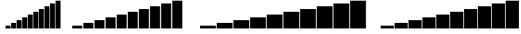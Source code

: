 SplineFontDB: 3.2
FontName: BlockBarsGaps
FullName: Block Bars Gaps
FamilyName: Block Bars Gaps
Weight: Regular
Copyright: Copyright (c) 2020, Konrad K
UComments: "2020-11-17: Created with FontForge (http://fontforge.org)"
Version: 001.000
ItalicAngle: 0
UnderlinePosition: -100
UnderlineWidth: 50
Ascent: 800
Descent: 200
InvalidEm: 0
LayerCount: 2
Layer: 0 0 "Warstwa t+AUIA-a" 1
Layer: 1 0 "Plan pierwszy" 0
XUID: [1021 1021 -1249086466 7174026]
StyleMap: 0x0000
FSType: 0
OS2Version: 0
OS2_WeightWidthSlopeOnly: 0
OS2_UseTypoMetrics: 1
CreationTime: 1605617769
ModificationTime: 1605637971
OS2TypoAscent: 0
OS2TypoAOffset: 1
OS2TypoDescent: 0
OS2TypoDOffset: 1
OS2TypoLinegap: 90
OS2WinAscent: 0
OS2WinAOffset: 1
OS2WinDescent: 0
OS2WinDOffset: 1
HheadAscent: 0
HheadAOffset: 1
HheadDescent: 0
HheadDOffset: 1
MarkAttachClasses: 1
DEI: 91125
Encoding: ISO8859-1
UnicodeInterp: none
NameList: AGL For New Fonts
DisplaySize: -48
AntiAlias: 1
FitToEm: 0
WinInfo: 0 28 10
BeginPrivate: 0
EndPrivate
BeginChars: 256 45

StartChar: zero
Encoding: 48 48 0
Width: 400
Flags: HMW
LayerCount: 2
Fore
Validated: 1
EndChar

StartChar: one
Encoding: 49 49 1
Width: 400
Flags: HMW
LayerCount: 2
Fore
SplineSet
0 -100 m 1
 361 -100 l 5
 361 -200 l 1
 0 -200 l 1
 0 -100 l 1
EndSplineSet
Validated: 1
EndChar

StartChar: two
Encoding: 50 50 2
Width: 400
Flags: HMW
LayerCount: 2
Fore
SplineSet
0 0 m 1
 361 0 l 5
 361 -200 l 1
 0 -200 l 1
 0 0 l 1
EndSplineSet
Validated: 1
EndChar

StartChar: three
Encoding: 51 51 3
Width: 400
Flags: HMW
LayerCount: 2
Fore
SplineSet
0 100 m 1
 361 100 l 5
 361 -200 l 1
 0 -200 l 1
 0 100 l 1
EndSplineSet
Validated: 1
EndChar

StartChar: four
Encoding: 52 52 4
Width: 400
Flags: HMW
LayerCount: 2
Fore
SplineSet
0 200 m 1
 361 200 l 5
 361 -200 l 5
 0 -200 l 1
 0 200 l 1
EndSplineSet
Validated: 1
EndChar

StartChar: five
Encoding: 53 53 5
Width: 400
Flags: HMW
LayerCount: 2
Fore
SplineSet
0 300 m 1
 361 300 l 5
 361 -200 l 1
 0 -200 l 1
 0 300 l 1
EndSplineSet
Validated: 1
EndChar

StartChar: six
Encoding: 54 54 6
Width: 400
Flags: HMW
LayerCount: 2
Fore
SplineSet
0 400 m 1
 361 400 l 5
 361 -200 l 1
 0 -200 l 1
 0 400 l 1
EndSplineSet
Validated: 1
EndChar

StartChar: seven
Encoding: 55 55 7
Width: 400
Flags: HMW
LayerCount: 2
Fore
SplineSet
0 500 m 1
 361 500 l 5
 361 -200 l 5
 0 -200 l 1
 0 500 l 1
EndSplineSet
Validated: 1
EndChar

StartChar: eight
Encoding: 56 56 8
Width: 400
Flags: HMW
LayerCount: 2
Fore
SplineSet
0 600 m 1
 361 600 l 5
 361 -200 l 1
 0 -200 l 1
 0 600 l 1
EndSplineSet
Validated: 1
EndChar

StartChar: nine
Encoding: 57 57 9
Width: 400
Flags: HMW
LayerCount: 2
Fore
SplineSet
0 700 m 5
 361 700 l 1
 361 -200 l 1
 0 -200 l 1
 0 700 l 5
EndSplineSet
Validated: 1
EndChar

StartChar: space
Encoding: 32 32 10
Width: 400
Flags: W
LayerCount: 2
Fore
Validated: 1
EndChar

StartChar: colon
Encoding: 58 58 11
Width: 400
Flags: HMW
LayerCount: 2
Fore
SplineSet
0 800 m 1
 361 800 l 1
 361 -200 l 5
 0 -200 l 1
 0 800 l 1
EndSplineSet
Validated: 1
EndChar

StartChar: a
Encoding: 97 97 12
Width: 500
Flags: HMW
LayerCount: 2
Fore
Validated: 1
EndChar

StartChar: b
Encoding: 98 98 13
Width: 500
Flags: HMW
LayerCount: 2
Fore
SplineSet
0 -100 m 1
 475 -100 l 5
 475 -200 l 1
 0 -200 l 1
 0 -100 l 1
EndSplineSet
Validated: 1
EndChar

StartChar: c
Encoding: 99 99 14
Width: 500
Flags: HMW
LayerCount: 2
Fore
SplineSet
0 0 m 1
 475 0 l 5
 475 -200 l 1
 0 -200 l 1
 0 0 l 1
EndSplineSet
Validated: 1
EndChar

StartChar: d
Encoding: 100 100 15
Width: 500
Flags: HMW
LayerCount: 2
Fore
SplineSet
0 100 m 1
 475 100 l 5
 475 -200 l 1
 0 -200 l 1
 0 100 l 1
EndSplineSet
Validated: 1
EndChar

StartChar: e
Encoding: 101 101 16
Width: 500
Flags: HMW
LayerCount: 2
Fore
SplineSet
0 200 m 1
 475 200 l 5
 475 -200 l 5
 0 -200 l 1
 0 200 l 1
EndSplineSet
Validated: 1
EndChar

StartChar: f
Encoding: 102 102 17
Width: 500
Flags: HMW
LayerCount: 2
Fore
SplineSet
0 300 m 1
 475 300 l 5
 475 -200 l 1
 0 -200 l 1
 0 300 l 1
EndSplineSet
Validated: 1
EndChar

StartChar: g
Encoding: 103 103 18
Width: 500
Flags: HMW
LayerCount: 2
Fore
SplineSet
0 400 m 1
 475 400 l 5
 475 -200 l 1
 0 -200 l 1
 0 400 l 1
EndSplineSet
Validated: 1
EndChar

StartChar: h
Encoding: 104 104 19
Width: 500
Flags: HMW
LayerCount: 2
Fore
SplineSet
0 500 m 1
 475 500 l 5
 475 -200 l 5
 0 -200 l 1
 0 500 l 1
EndSplineSet
Validated: 1
EndChar

StartChar: i
Encoding: 105 105 20
Width: 500
Flags: HMW
LayerCount: 2
Fore
SplineSet
0 600 m 1
 475 600 l 5
 475 -200 l 1
 0 -200 l 1
 0 600 l 1
EndSplineSet
Validated: 1
EndChar

StartChar: j
Encoding: 106 106 21
Width: 500
Flags: HMW
LayerCount: 2
Fore
SplineSet
0 700 m 5
 475 700 l 1
 475 -200 l 1
 0 -200 l 1
 0 700 l 5
EndSplineSet
Validated: 1
EndChar

StartChar: k
Encoding: 107 107 22
Width: 500
Flags: HMW
LayerCount: 2
Fore
SplineSet
0 800 m 1
 475 800 l 1
 475 -200 l 5
 0 -200 l 1
 0 800 l 1
EndSplineSet
Validated: 1
EndChar

StartChar: A
Encoding: 65 65 23
Width: 600
Flags: HMW
LayerCount: 2
Fore
Validated: 1
EndChar

StartChar: slash
Encoding: 47 47 24
Width: 200
Flags: HMW
LayerCount: 2
Fore
SplineSet
0 800 m 1
 180 800 l 1
 180 -200 l 5
 0 -200 l 1
 0 800 l 1
EndSplineSet
Validated: 1
EndChar

StartChar: B
Encoding: 66 66 25
Width: 600
Flags: HMW
LayerCount: 2
Fore
SplineSet
0 -100 m 1
 570 -100 l 5
 570 -200 l 1
 0 -200 l 1
 0 -100 l 1
EndSplineSet
Validated: 1
EndChar

StartChar: C
Encoding: 67 67 26
Width: 600
Flags: HMW
LayerCount: 2
Fore
SplineSet
0 0 m 1
 570 0 l 5
 570 -200 l 1
 0 -200 l 1
 0 0 l 1
EndSplineSet
Validated: 1
EndChar

StartChar: D
Encoding: 68 68 27
Width: 600
Flags: HMW
LayerCount: 2
Fore
SplineSet
0 100 m 1
 570 100 l 5
 570 -200 l 1
 0 -200 l 1
 0 100 l 1
EndSplineSet
Validated: 1
EndChar

StartChar: E
Encoding: 69 69 28
Width: 600
Flags: HMW
LayerCount: 2
Fore
SplineSet
0 200 m 1
 570 200 l 5
 570 -200 l 5
 0 -200 l 1
 0 200 l 1
EndSplineSet
Validated: 1
EndChar

StartChar: F
Encoding: 70 70 29
Width: 600
Flags: HMW
LayerCount: 2
Fore
SplineSet
0 300 m 1
 570 300 l 5
 570 -200 l 1
 0 -200 l 1
 0 300 l 1
EndSplineSet
Validated: 1
EndChar

StartChar: G
Encoding: 71 71 30
Width: 600
Flags: HMW
LayerCount: 2
Fore
SplineSet
0 400 m 1
 570 400 l 5
 570 -200 l 1
 0 -200 l 1
 0 400 l 1
EndSplineSet
Validated: 1
EndChar

StartChar: H
Encoding: 72 72 31
Width: 600
Flags: HMW
LayerCount: 2
Fore
SplineSet
0 500 m 1
 570 500 l 5
 570 -200 l 5
 0 -200 l 1
 0 500 l 1
EndSplineSet
Validated: 1
EndChar

StartChar: I
Encoding: 73 73 32
Width: 600
Flags: HMW
LayerCount: 2
Fore
SplineSet
0 600 m 1
 570 600 l 5
 570 -200 l 1
 0 -200 l 1
 0 600 l 1
EndSplineSet
Validated: 1
EndChar

StartChar: J
Encoding: 74 74 33
Width: 600
Flags: HMW
LayerCount: 2
Fore
SplineSet
0 700 m 5
 570 700 l 1
 570 -200 l 1
 0 -200 l 1
 0 700 l 5
EndSplineSet
Validated: 1
EndChar

StartChar: K
Encoding: 75 75 34
Width: 600
Flags: HMW
LayerCount: 2
Fore
SplineSet
0 800 m 1
 570 800 l 1
 570 -200 l 5
 0 -200 l 1
 0 800 l 1
EndSplineSet
Validated: 1
EndChar

StartChar: percent
Encoding: 37 37 35
Width: 200
Flags: HMW
LayerCount: 2
Fore
Validated: 1
EndChar

StartChar: ampersand
Encoding: 38 38 36
Width: 200
Flags: HMW
LayerCount: 2
Fore
SplineSet
0 -100 m 1
 180 -100 l 5
 180 -200 l 1
 0 -200 l 1
 0 -100 l 1
EndSplineSet
Validated: 1
EndChar

StartChar: quotesingle
Encoding: 39 39 37
Width: 200
Flags: HMW
LayerCount: 2
Fore
SplineSet
0 0 m 1
 180 0 l 5
 180 -200 l 1
 0 -200 l 1
 0 0 l 1
EndSplineSet
Validated: 1
EndChar

StartChar: parenleft
Encoding: 40 40 38
Width: 200
Flags: HMW
LayerCount: 2
Fore
SplineSet
0 100 m 1
 180 100 l 5
 180 -200 l 1
 0 -200 l 1
 0 100 l 1
EndSplineSet
Validated: 1
EndChar

StartChar: parenright
Encoding: 41 41 39
Width: 200
Flags: HMW
LayerCount: 2
Fore
SplineSet
0 200 m 1
 180 200 l 5
 180 -200 l 5
 0 -200 l 1
 0 200 l 1
EndSplineSet
Validated: 1
EndChar

StartChar: asterisk
Encoding: 42 42 40
Width: 200
Flags: HMW
LayerCount: 2
Fore
SplineSet
0 300 m 1
 180 300 l 5
 180 -200 l 1
 0 -200 l 1
 0 300 l 1
EndSplineSet
Validated: 1
EndChar

StartChar: plus
Encoding: 43 43 41
Width: 200
Flags: HMW
LayerCount: 2
Fore
SplineSet
0 400 m 1
 180 400 l 5
 180 -200 l 1
 0 -200 l 1
 0 400 l 1
EndSplineSet
Validated: 1
EndChar

StartChar: comma
Encoding: 44 44 42
Width: 200
Flags: HMW
LayerCount: 2
Fore
SplineSet
0 500 m 1
 180 500 l 5
 180 -200 l 5
 0 -200 l 1
 0 500 l 1
EndSplineSet
Validated: 1
EndChar

StartChar: hyphen
Encoding: 45 45 43
Width: 200
Flags: HMW
LayerCount: 2
Fore
SplineSet
0 600 m 1
 180 600 l 5
 180 -200 l 1
 0 -200 l 1
 0 600 l 1
EndSplineSet
Validated: 1
EndChar

StartChar: period
Encoding: 46 46 44
Width: 200
Flags: HMW
LayerCount: 2
Fore
SplineSet
0 700 m 5
 180 700 l 1
 180 -200 l 1
 0 -200 l 1
 0 700 l 5
EndSplineSet
Validated: 1
EndChar
EndChars
EndSplineFont
